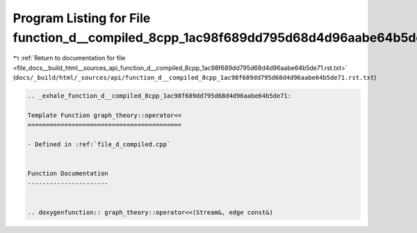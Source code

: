 
.. _program_listing_file_docs__build_html__sources_api_function_d__compiled_8cpp_1ac98f689dd795d68d4d96aabe64b5de71.rst.txt:

Program Listing for File function_d__compiled_8cpp_1ac98f689dd795d68d4d96aabe64b5de71.rst.txt
=============================================================================================

|exhale_lsh| :ref:`Return to documentation for file <file_docs__build_html__sources_api_function_d__compiled_8cpp_1ac98f689dd795d68d4d96aabe64b5de71.rst.txt>` (``docs/_build/html/_sources/api/function_d__compiled_8cpp_1ac98f689dd795d68d4d96aabe64b5de71.rst.txt``)

.. |exhale_lsh| unicode:: U+021B0 .. UPWARDS ARROW WITH TIP LEFTWARDS

.. code-block:: cpp

   .. _exhale_function_d__compiled_8cpp_1ac98f689dd795d68d4d96aabe64b5de71:
   
   Template Function graph_theory::operator<<
   ==========================================
   
   - Defined in :ref:`file_d_compiled.cpp`
   
   
   Function Documentation
   ----------------------
   
   
   .. doxygenfunction:: graph_theory::operator<<(Stream&, edge const&)
